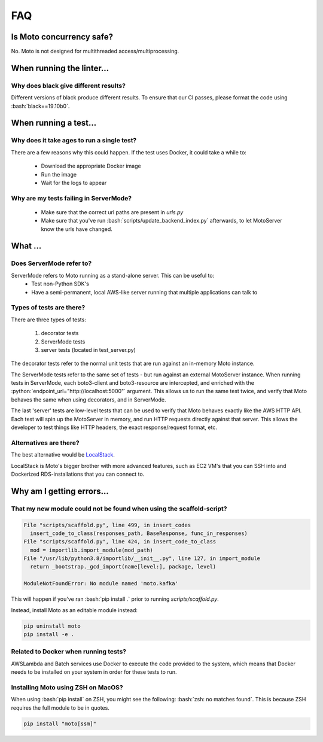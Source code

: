 .. _contributing faq:

.. role:: bash(code)
   :language: bash

.. role:: python(code)
   :language: python

=============================
FAQ
=============================

Is Moto concurrency safe?
############################

No. Moto is not designed for multithreaded access/multiprocessing.

When running the linter...
#############################

Why does black give different results?
****************************************
Different versions of black produce different results.
To ensure that our CI passes, please format the code using :bash:`black==19.10b0`.

When running a test...
#########################

Why does it take ages to run a single test?
**********************************************
There are a few reasons why this could happen.
If the test uses Docker, it could take a while to:

 - Download the appropriate Docker image
 - Run the image
 - Wait for the logs to appear


Why are my tests failing in ServerMode?
******************************************
 - Make sure that the correct url paths are present in `urls.py`
 - Make sure that you've run :bash:`scripts/update_backend_index.py` afterwards, to let MotoServer know the urls have changed.



What ...
#################

Does ServerMode refer to?
******************************
ServerMode refers to Moto running as a stand-alone server. This can be useful to:
 - Test non-Python SDK's
 - Have a semi-permanent, local AWS-like server running that multiple applications can talk to

Types of tests are there?
***********************************
There are three types of tests:

 #. decorator tests
 #. ServerMode tests
 #. server tests (located in test_server.py)

The decorator tests refer to the normal unit tests that are run against an in-memory Moto instance.

The ServerMode tests refer to the same set of tests - but run against an external MotoServer instance.
When running tests in ServerMode, each boto3-client and boto3-resource are intercepted, and enriched with the :python:`endpoint_url="http://localhost:5000"` argument. This allows us to run the same test twice, and verify that Moto behaves the same when using decorators, and in ServerMode.

The last 'server' tests are low-level tests that can be used to verify that Moto behaves exactly like the AWS HTTP API.
Each test will spin up the MotoServer in memory, and run HTTP requests directly against that server.
This allows the developer to test things like HTTP headers, the exact response/request format, etc.

Alternatives are there?
********************************
The best alternative would be `LocalStack <https://localstack.cloud//>`_.

LocalStack is Moto's bigger brother with more advanced features, such as EC2 VM's that you can SSH into and Dockerized RDS-installations that you can connect to.


Why am I getting errors...
#############################


That my new module could not be found when using the scaffold-script?
************************************************************************

.. sourcecode:: bash

  File "scripts/scaffold.py", line 499, in insert_codes
    insert_code_to_class(responses_path, BaseResponse, func_in_responses)
  File "scripts/scaffold.py", line 424, in insert_code_to_class
    mod = importlib.import_module(mod_path)
  File "/usr/lib/python3.8/importlib/__init__.py", line 127, in import_module
    return _bootstrap._gcd_import(name[level:], package, level)

  ModuleNotFoundError: No module named 'moto.kafka'

This will happen if you've ran :bash:`pip install .` prior to running `scripts/scaffold.py`.

Instead, install Moto as an editable module instead:

.. sourcecode:: bash

  pip uninstall moto
  pip install -e .


Related to Docker when running tests?
******************************************
AWSLambda and Batch services use Docker to execute the code provided to the system, which means that Docker needs to be installed on your system in order for these tests to run.

Installing Moto using ZSH on MacOS?
******************************************
When using :bash:`pip install` on ZSH, you might see the following: :bash:`zsh: no matches found`. This is because ZSH requires the full module to be in quotes.

.. sourcecode:: bash

    pip install "moto[ssm]"


